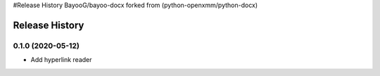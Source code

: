 .. :changelog:

#Release History BayooG/bayoo-docx forked from (python-openxmm/python-docx)

Release History
---------------

0.1.0 (2020-05-12)
+++++++++++++++++++

- Add hyperlink reader
